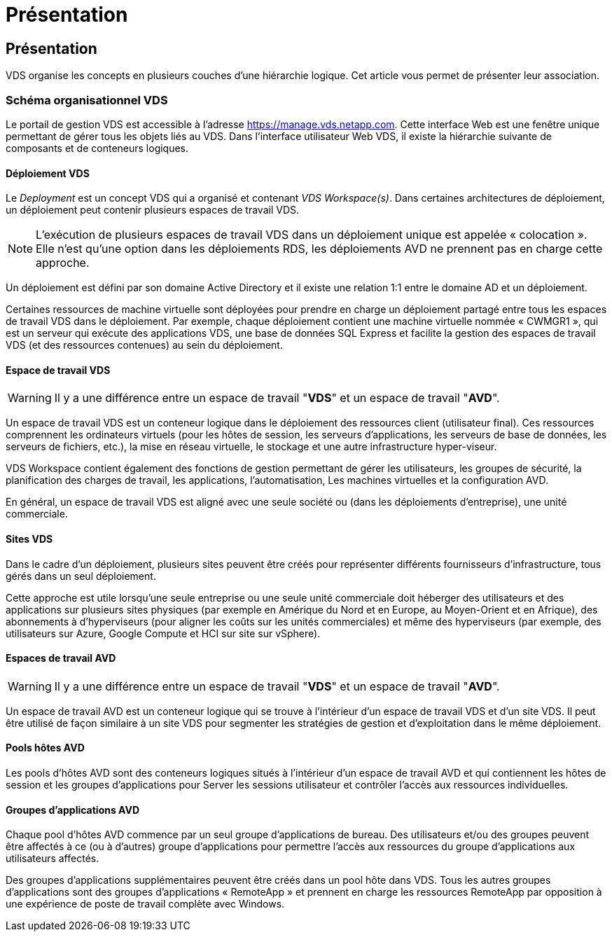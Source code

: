 = Présentation
:allow-uri-read: 




== Présentation

VDS organise les concepts en plusieurs couches d'une hiérarchie logique. Cet article vous permet de présenter leur association.



=== Schéma organisationnel VDS

Le portail de gestion VDS est accessible à l'adresse https://manage.vds.netapp.com[]. Cette interface Web est une fenêtre unique permettant de gérer tous les objets liés au VDS. Dans l'interface utilisateur Web VDS, il existe la hiérarchie suivante de composants et de conteneurs logiques.



==== Déploiement VDS

Le _Deployment_ est un concept VDS qui a organisé et contenant _VDS Workspace(s)_. Dans certaines architectures de déploiement, un déploiement peut contenir plusieurs espaces de travail VDS.


NOTE: L'exécution de plusieurs espaces de travail VDS dans un déploiement unique est appelée « colocation ». Elle n'est qu'une option dans les déploiements RDS, les déploiements AVD ne prennent pas en charge cette approche.

Un déploiement est défini par son domaine Active Directory et il existe une relation 1:1 entre le domaine AD et un déploiement.

Certaines ressources de machine virtuelle sont déployées pour prendre en charge un déploiement partagé entre tous les espaces de travail VDS dans le déploiement. Par exemple, chaque déploiement contient une machine virtuelle nommée « CWMGR1 », qui est un serveur qui exécute des applications VDS, une base de données SQL Express et facilite la gestion des espaces de travail VDS (et des ressources contenues) au sein du déploiement.



==== Espace de travail VDS


WARNING: Il y a une différence entre un espace de travail "*VDS*" et un espace de travail "*AVD*".

Un espace de travail VDS est un conteneur logique dans le déploiement des ressources client (utilisateur final). Ces ressources comprennent les ordinateurs virtuels (pour les hôtes de session, les serveurs d'applications, les serveurs de base de données, les serveurs de fichiers, etc.), la mise en réseau virtuelle, le stockage et une autre infrastructure hyper-viseur.

VDS Workspace contient également des fonctions de gestion permettant de gérer les utilisateurs, les groupes de sécurité, la planification des charges de travail, les applications, l'automatisation, Les machines virtuelles et la configuration AVD.

En général, un espace de travail VDS est aligné avec une seule société ou (dans les déploiements d'entreprise), une unité commerciale.



==== Sites VDS

Dans le cadre d'un déploiement, plusieurs sites peuvent être créés pour représenter différents fournisseurs d'infrastructure, tous gérés dans un seul déploiement.

Cette approche est utile lorsqu'une seule entreprise ou une seule unité commerciale doit héberger des utilisateurs et des applications sur plusieurs sites physiques (par exemple en Amérique du Nord et en Europe, au Moyen-Orient et en Afrique), des abonnements à d'hyperviseurs (pour aligner les coûts sur les unités commerciales) et même des hyperviseurs (par exemple, des utilisateurs sur Azure, Google Compute et HCI sur site sur vSphere).



==== Espaces de travail AVD


WARNING: Il y a une différence entre un espace de travail "*VDS*" et un espace de travail "*AVD*".

Un espace de travail AVD est un conteneur logique qui se trouve à l'intérieur d'un espace de travail VDS et d'un site VDS. Il peut être utilisé de façon similaire à un site VDS pour segmenter les stratégies de gestion et d'exploitation dans le même déploiement.



==== Pools hôtes AVD

Les pools d'hôtes AVD sont des conteneurs logiques situés à l'intérieur d'un espace de travail AVD et qui contiennent les hôtes de session et les groupes d'applications pour Server les sessions utilisateur et contrôler l'accès aux ressources individuelles.



==== Groupes d'applications AVD

Chaque pool d'hôtes AVD commence par un seul groupe d'applications de bureau. Des utilisateurs et/ou des groupes peuvent être affectés à ce (ou à d'autres) groupe d'applications pour permettre l'accès aux ressources du groupe d'applications aux utilisateurs affectés.

Des groupes d'applications supplémentaires peuvent être créés dans un pool hôte dans VDS. Tous les autres groupes d'applications sont des groupes d'applications « RemoteApp » et prennent en charge les ressources RemoteApp par opposition à une expérience de poste de travail complète avec Windows.
